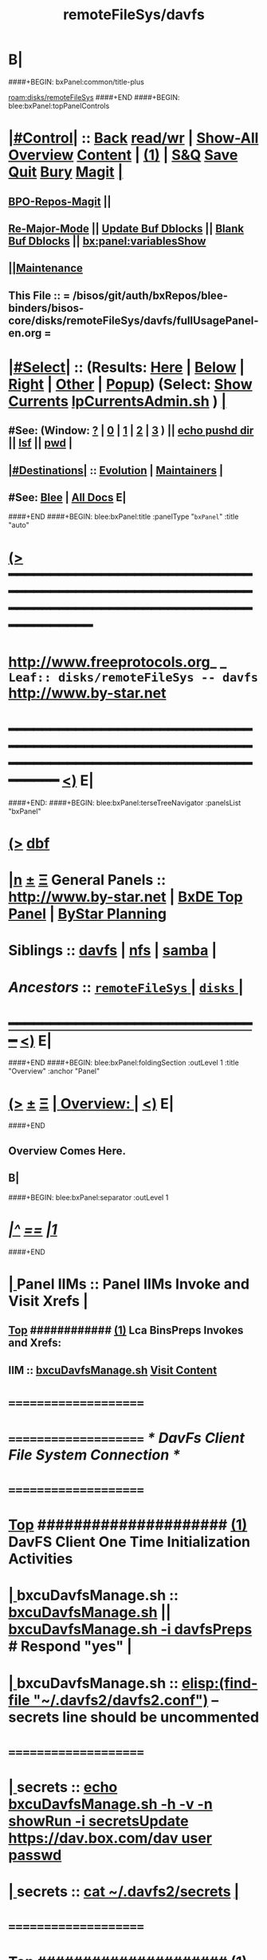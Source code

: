 * B|
####+BEGIN: bxPanel:common/title-plus
#+title: remoteFileSys/davfs
#+roam_tags: leaf
#+roam_key: disks/remoteFileSys/davfs
[[roam:disks/remoteFileSys]]
####+END
####+BEGIN: blee:bxPanel:topPanelControls
*  [[elisp:(org-cycle)][|#Control|]] :: [[elisp:(blee:bnsm:menu-back)][Back]] [[elisp:(toggle-read-only)][read/wr]] | [[elisp:(show-all)][Show-All]]  [[elisp:(org-shifttab)][Overview]]  [[elisp:(progn (org-shifttab) (org-content))][Content]] | [[elisp:(delete-other-windows)][(1)]] | [[elisp:(progn (save-buffer) (kill-buffer))][S&Q]] [[elisp:(save-buffer)][Save]] [[elisp:(kill-buffer)][Quit]] [[elisp:(bury-buffer)][Bury]]  [[elisp:(magit)][Magit]]  [[elisp:(org-cycle)][| ]]
**  [[elisp:(bap:magit:bisos:current-bpo-repos/visit)][BPO-Repos-Magit]] ||
**  [[elisp:(blee:buf:re-major-mode)][Re-Major-Mode]] ||  [[elisp:(org-dblock-update-buffer-bx)][Update Buf Dblocks]] || [[elisp:(org-dblock-bx-blank-buffer)][Blank Buf Dblocks]] || [[elisp:(bx:panel:variablesShow)][bx:panel:variablesShow]]
**  [[elisp:(blee:menu-sel:comeega:maintenance:popupMenu)][||Maintenance]]
**  This File :: *= /bisos/git/auth/bxRepos/blee-binders/bisos-core/disks/remoteFileSys/davfs/fullUsagePanel-en.org =*
*  [[elisp:(org-cycle)][|#Select|]]  :: (Results: [[elisp:(blee:bnsm:results-here)][Here]] | [[elisp:(blee:bnsm:results-split-below)][Below]] | [[elisp:(blee:bnsm:results-split-right)][Right]] | [[elisp:(blee:bnsm:results-other)][Other]] | [[elisp:(blee:bnsm:results-popup)][Popup]]) (Select:  [[elisp:(lsip-local-run-command "lpCurrentsAdmin.sh -i currentsGetThenShow")][Show Currents]]  [[elisp:(lsip-local-run-command "lpCurrentsAdmin.sh")][lpCurrentsAdmin.sh]] ) [[elisp:(org-cycle)][| ]]
**  #See:  (Window: [[elisp:(blee:bnsm:results-window-show)][?]] | [[elisp:(blee:bnsm:results-window-set 0)][0]] | [[elisp:(blee:bnsm:results-window-set 1)][1]] | [[elisp:(blee:bnsm:results-window-set 2)][2]] | [[elisp:(blee:bnsm:results-window-set 3)][3]] ) || [[elisp:(lsip-local-run-command-here "echo pushd dest")][echo pushd dir]] || [[elisp:(lsip-local-run-command-here "lsf")][lsf]] || [[elisp:(lsip-local-run-command-here "pwd")][pwd]] |
**  [[elisp:(org-cycle)][|#Destinations|]] :: [[Evolution]] | [[Maintainers]]  [[elisp:(org-cycle)][| ]]
**  #See:  [[elisp:(bx:bnsm:top:panel-blee)][Blee]] | [[elisp:(bx:bnsm:top:panel-listOfDocs)][All Docs]]  E|
####+END
####+BEGIN: blee:bxPanel:title :panelType "=bxPanel=" :title "auto"
* [[elisp:(show-all)][(>]] ━━━━━━━━━━━━━━━━━━━━━━━━━━━━━━━━━━━━━━━━━━━━━━━━━━━━━━━━━━━━━━━━━━━━━━━━━━━━━━━━━━━━━━━━━━━━━━━━━
*   [[img-link:file:/bisos/blee/env/images/fpfByStarElipseTop-50.png][http://www.freeprotocols.org]]_ _   ~Leaf:: disks/remoteFileSys -- davfs~   [[img-link:file:/bisos/blee/env/images/fpfByStarElipseBottom-50.png][http://www.by-star.net]]
* ━━━━━━━━━━━━━━━━━━━━━━━━━━━━━━━━━━━━━━━━━━━━━━━━━━━━━━━━━━━━━━━━━━━━━━━━━━━━━━━━━━━━━━━━━━━━━  [[elisp:(org-shifttab)][<)]] E|
####+END:
####+BEGIN: blee:bxPanel:terseTreeNavigator :panelsList "bxPanel"
* [[elisp:(show-all)][(>]] [[elisp:(describe-function 'org-dblock-write:blee:bxPanel:terseTreeNavigator)][dbf]]
* [[elisp:(show-all)][|n]]  _[[elisp:(blee:menu-sel:outline:popupMenu)][±]]_  _[[elisp:(blee:menu-sel:navigation:popupMenu)][Ξ]]_   General Panels ::   [[img-link:file:/bisos/blee/env/images/bystarInside.jpg][http://www.by-star.net]] *|*  [[elisp:(find-file "/libre/ByStar/InitialTemplates/activeDocs/listOfDocs/fullUsagePanel-en.org")][BxDE Top Panel]] *|* [[elisp:(blee:bnsm:panel-goto "/libre/ByStar/InitialTemplates/activeDocs/planning/Main")][ByStar Planning]]

*   *Siblings*   :: [[elisp:(blee:bnsm:panel-goto "/bisos/git/auth/bxRepos/blee-binders/bisos-core/disks/remoteFileSys/davfs")][davfs]] *|* [[elisp:(blee:bnsm:panel-goto "/bisos/git/auth/bxRepos/blee-binders/bisos-core/disks/remoteFileSys/nfs")][nfs]] *|* [[elisp:(blee:bnsm:panel-goto "/bisos/git/auth/bxRepos/blee-binders/bisos-core/disks/remoteFileSys/samba")][samba]] *|*
*   /Ancestors/  :: [[elisp:(blee:bnsm:panel-goto "/bisos/git/auth/bxRepos/blee-binders/bisos-core/disks/remoteFileSys/_nodeBase_")][ =remoteFileSys= ]] *|* [[elisp:(blee:bnsm:panel-goto "/bisos/git/auth/bxRepos/blee-binders/bisos-core/disks/_nodeBase_")][ =disks= ]] *|*
*                                   _━━━━━━━━━━━━━━━━━━━━━━━━━━━━━━_                          [[elisp:(org-shifttab)][<)]] E|
####+END
####+BEGIN: blee:bxPanel:foldingSection :outLevel 1 :title "Overview" :anchor "Panel"
* [[elisp:(show-all)][(>]]  _[[elisp:(blee:menu-sel:outline:popupMenu)][±]]_  _[[elisp:(blee:menu-sel:navigation:popupMenu)][Ξ]]_       [[elisp:(org-cycle)][| *Overview:* |]] <<Panel>>   [[elisp:(org-shifttab)][<)]] E|
####+END
** 
** Overview Comes Here.
** B|
####+BEGIN: blee:bxPanel:separator :outLevel 1
* /[[elisp:(beginning-of-buffer)][|^]] [[elisp:(blee:menu-sel:navigation:popupMenu)][==]] [[elisp:(delete-other-windows)][|1]]/
####+END
*  [[elisp:(org-cycle)][| ]]  Panel IIMs         ::           *Panel IIMs Invoke and Visit Xrefs*      <<Xref->>  [[elisp:(org-cycle)][| ]]
**  [[elisp:(beginning-of-buffer)][Top]] ############ [[elisp:(delete-other-windows)][(1)]]   Lca BinsPreps Invokes and Xrefs:
**      IIM               ::   [[elisp:(lsip-local-run-command "/opt/public/osmt/bin/bxcuDavfsManage.sh")][bxcuDavfsManage.sh]]       [[elisp:(blee:visit-as-content-list "/opt/public/osmt/bin/bxcuDavfsManage.sh")][Visit Content]]
*      =====================
*      =====================           /* DavFs Client File System Connection */
*      =====================
*  [[elisp:(beginning-of-buffer)][Top]] #####################  [[elisp:(delete-other-windows)][(1)]]      *DavFS Client One Time Initialization Activities*
*  [[elisp:(org-cycle)][| ]]  bxcuDavfsManage.sh ::  [[elisp:(lsip-local-run-command "bxcuDavfsManage.sh")][bxcuDavfsManage.sh]] ||  [[elisp:(lsip-local-run-command "bxcuDavfsManage.sh -h -v -n showRun -i davfsPreps")][bxcuDavfsManage.sh -i davfsPreps]]  # Respond "yes" [[elisp:(org-cycle)][| ]] 
*  [[elisp:(org-cycle)][| ]]  bxcuDavfsManage.sh ::  [[elisp:(find-file "~/.davfs2/davfs2.conf")]] -- secrets line should be uncommented
*      =====================

*  [[elisp:(org-cycle)][| ]]  secrets            ::  [[elisp:(lsip-local-run-command "echo bxcuDavfsManage.sh -h -v -n showRun -i secretsUpdate https://dav.box.com/dav user passwd")][echo bxcuDavfsManage.sh -h -v -n showRun -i secretsUpdate https://dav.box.com/dav user passwd]]
*  [[elisp:(org-cycle)][| ]]  secrets            ::  [[elisp:(lsip-local-run-command "cat ~/.davfs2/secrets")][cat ~/.davfs2/secrets]]   [[elisp:(org-cycle)][| ]] 
*      =====================
*  [[elisp:(beginning-of-buffer)][Top]] #####################  [[elisp:(delete-other-windows)][(1)]]      *DavFS Client Mount Points (fstab) Configuration* 
*  [[elisp:(org-cycle)][| ]]  /etc/fstab         ::  [[elisp:(lsip-local-run-command "bxcuDavfsManage.sh -h -v -n showRun -i fstabLineUpdate https://dav.box.com/dav /dd/bxcu/box")][bxcuDavfsManage.sh -h -v -n showRun -i fstabLineUpdate https://dav.box.com/dav /dd/bxcu/box]]
*  [[elisp:(org-cycle)][| ]]  /etc/fstab         ::  [[elisp:(find-file "/root@localhost:/etc/fstab")]]  || [[elisp:(lsip-local-run-command "cat /etc/fstab")][cat /etc/fstab]]  [[elisp:(org-cycle)][| ]] 
*      =====================
*  [[elisp:(beginning-of-buffer)][Top]] #####################  [[elisp:(delete-other-windows)][(1)]]      *DavFS Mount/UnMount*  
*  [[elisp:(org-cycle)][| ]]  Mounts or in fstab ::  [[elisp:(lsip-local-run-command "df -T")][df -T]]  || [[elisp:(lsip-local-run-command "cat /etc/fstab")][cat /etc/fstab]]   [[elisp:(org-cycle)][| ]] 
*  [[elisp:(org-cycle)][| ]]  sudo mount -t davfs -o noauto,uid=lsipusr,user https://dav.box.com/dav /dd/bxcu/box
*  [[elisp:(org-cycle)][| ]]  Mount              ::  [[elisp:(lsip-local-run-command "mount  /dd/bxcu/box")][mount  /dd/bxcu/box]]
*  [[elisp:(org-cycle)][| ]]  Un Mount           ::  [[elisp:(lsip-local-run-command "umount  /dd/bxcu/box")][umount  /dd/bxcu/box]]
*      =====================
*  [[elisp:(beginning-of-buffer)][Top]] #####################  [[elisp:(delete-other-windows)][(1)]]      *DavFS nautilus Client Setup*  
*  [[elisp:(org-cycle)][| ]]  Nautilus Config    ::  nautilus  -- connect to server  davs://dav.box.com/dav
*      =====================
*  [[elisp:(beginning-of-buffer)][Top]] #####################  [[elisp:(delete-other-windows)][(1)]]      /* Rsync Client Setup And Execution */
*  [[elisp:(org-cycle)][| ]]  Rsync Pkg Preps        ::  [[elisp:(lsip-local-run-command "sudo apt-get install rsync")][sudo apt-get install rsync]]
*  [[elisp:(org-cycle)][| ]]  Rsync Platform Preps   ::  [[elisp:(lsip-local-run-command "bxcuDavfsManage.sh -h -v -n showRun -i rsyncPlatformPreps")][bxcuDavfsManage.sh -i rsyncPlatformPreps]]
*      ---------------------
*  [[elisp:(org-cycle)][| ]]  Rsync Push Loc to Rem  ::  [[elisp:(lsip-local-run-command "bxcuDavfsManage.sh -h -v -n showRun -i rsyncPushToRem \"/rsync/box/2017 PB Recruit Weekend/\" \"/dd/bxcu/box/2017 PB Recruit Weekend/\"")][bxcuDavfsManage.sh -i rsyncPushToRem "/rsync/box/2017 PB Recruit Weekend/" /dd/bxcu/box/2017 PB Recruit Weekend/"]]
*  [[elisp:(org-cycle)][| ]]  Rsync Pull Rem to Loc  ::  [[elisp:(lsip-local-run-command "bxcuDavfsManage.sh -h -v -n showRun -i rsyncPullFromRem  \"/dd/bxcu/box/2017 PB Recruit Weekend/\" \"/rsync/box/2017 PB Recruit Weekend/\"")][bxcuDavfsManage.sh -i rsyncPullFromRem "/dd/bxcu/box/2017 PB Recruit Weekend/" "/rsync/box/2017 PB Recruit Weekend/"]]
*      ---------------------
*  [[elisp:(org-cycle)][| ]]  Rsync Push Loc to Rem  ::  [[elisp:(lsip-local-run-command "bxcuDavfsManage.sh -h -v -n showRun -i rsyncPushToRem \"/rsync/box/Darshi work/\" \"/dd/bxcu/box/Darshi work/\"")][bxcuDavfsManage.sh -i rsyncPushToRem "/rsync/box/Darshi work/" /dd/bxcu/box/Darshi work/"]]
*  [[elisp:(org-cycle)][| ]]  Rsync Pull Rem to Loc  ::  [[elisp:(lsip-local-run-command "bxcuDavfsManage.sh -h -v -n showRun -i rsyncPullFromRem  \"/dd/bxcu/box/Darshi work/\" \"/rsync/box/Darshi work/\"")][bxcuDavfsManage.sh -i rsyncPullFromRem "/dd/bxcu/box/Darshi work/" "/rsync/box/Darshi work/"]]
*      ---------------------
*  [[elisp:(org-cycle)][| ]]  Rsync Push Loc to Rem  ::  [[elisp:(lsip-local-run-command "bxcuDavfsManage.sh -h -v -n showRun -i rsyncPushToRem \"/rsync/box/Setaria/\" \"/dd/bxcu/box/Setaria/\"")][bxcuDavfsManage.sh -i rsyncPushToRem "/rsync/box/Setaria/" /dd/bxcu/box/Setaria/"]]
*  [[elisp:(org-cycle)][| ]]  Rsync Pull Rem to Loc  ::  [[elisp:(lsip-local-run-command "bxcuDavfsManage.sh -h -v -n showRun -i rsyncPullFromRem  \"/dd/bxcu/box/Setaria/\" \"/rsync/box/Setaria/\"")][bxcuDavfsManage.sh -i rsyncPullFromRem "/dd/bxcu/box/Setaria/" "/rsync/box/Setaria/"]]
*      =====================
*  [[elisp:(beginning-of-buffer)][Top]] #####################  [[elisp:(delete-other-windows)][(1)]]      /* DavFS Server Setup */  
* TODO [[elisp:(org-cycle)][| ]]  Apache2        ::  apache2   -- Should parallel (copy from) git web access
*      =====================
####+BEGIN: blee:bxPanel:evolution
* [[elisp:(show-all)][(>]] [[elisp:(describe-function 'org-dblock-write:blee:bxPanel:evolution)][dbf]]
*                                   _━━━━━━━━━━━━━━━━━━━━━━━━━━━━━━_
* [[elisp:(show-all)][|n]]  _[[elisp:(blee:menu-sel:outline:popupMenu)][±]]_  _[[elisp:(blee:menu-sel:navigation:popupMenu)][Ξ]]_     [[elisp:(org-cycle)][| *Maintenance:* | ]]  [[elisp:(blee:menu-sel:agenda:popupMenu)][||Agenda]]  <<Evolution>>  [[elisp:(org-shifttab)][<)]] E|
####+END
####+BEGIN: blee:bxPanel:foldingSection :outLevel 2 :title "Notes, Ideas, Tasks, Agenda" :anchor "Tasks"
** [[elisp:(show-all)][(>]]  _[[elisp:(blee:menu-sel:outline:popupMenu)][±]]_  _[[elisp:(blee:menu-sel:navigation:popupMenu)][Ξ]]_       [[elisp:(org-cycle)][| /Notes, Ideas, Tasks, Agenda:/ |]] <<Tasks>>   [[elisp:(org-shifttab)][<)]] E|
####+END
*** TODO Some Idea
####+BEGIN: blee:bxPanel:evolutionMaintainers
** [[elisp:(show-all)][(>]] [[elisp:(describe-function 'org-dblock-write:blee:bxPanel:evolutionMaintainers)][dbf]]
** [[elisp:(show-all)][|n]]  _[[elisp:(blee:menu-sel:outline:popupMenu)][±]]_  _[[elisp:(blee:menu-sel:navigation:popupMenu)][Ξ]]_       [[elisp:(org-cycle)][| /Bug Reports, Development Team:/ | ]]  <<Maintainers>>
***  Problem Report                       ::   [[elisp:(find-file "")][Send debbug Email]]
***  Maintainers                          ::   [[bbdb:Mohsen.*Banan]]  :: http://mohsen.1.banan.byname.net  E|
####+END
* B|
####+BEGIN: blee:bxPanel:footerPanelControls
* [[elisp:(show-all)][(>]] ━━━━━━━━━━━━━━━━━━━━━━━━━━━━━━━━━━━━━━━━━━━━━━━━━━━━━━━━━━━━━━━━━━━━━━━━━━━━━━━━━━━━━━━━━━━━━━━━━
* /Footer Controls/ ::  [[elisp:(blee:bnsm:menu-back)][Back]]  [[elisp:(toggle-read-only)][toggle-read-only]]  [[elisp:(show-all)][Show-All]]  [[elisp:(org-shifttab)][Cycle Glob Vis]]  [[elisp:(delete-other-windows)][1 Win]]  [[elisp:(save-buffer)][Save]]   [[elisp:(kill-buffer)][Quit]]  [[elisp:(org-shifttab)][<)]] E|
####+END
####+BEGIN: blee:bxPanel:footerOrgParams
* [[elisp:(show-all)][(>]] [[elisp:(describe-function 'org-dblock-write:blee:bxPanel:footerOrgParams)][dbf]]
* [[elisp:(show-all)][|n]]  _[[elisp:(blee:menu-sel:outline:popupMenu)][±]]_  _[[elisp:(blee:menu-sel:navigation:popupMenu)][Ξ]]_     [[elisp:(org-cycle)][| *= Org-Mode Local Params: =* | ]]
#+STARTUP: overview
#+STARTUP: lognotestate
#+STARTUP: inlineimages
#+SEQ_TODO: TODO WAITING DELEGATED | DONE DEFERRED CANCELLED
#+TAGS: @desk(d) @home(h) @work(w) @withInternet(i) @road(r) call(c) errand(e)
#+CATEGORY: L:davfs
####+END
####+BEGIN: blee:bxPanel:footerEmacsParams :primMode "org-mode"
* [[elisp:(show-all)][(>]] [[elisp:(describe-function 'org-dblock-write:blee:bxPanel:footerEmacsParams)][dbf]]
* [[elisp:(show-all)][|n]]  _[[elisp:(blee:menu-sel:outline:popupMenu)][±]]_  _[[elisp:(blee:menu-sel:navigation:popupMenu)][Ξ]]_     [[elisp:(org-cycle)][| *= Emacs Local Params: =* | ]]
# Local Variables:
# eval: (setq-local ~selectedSubject "noSubject")
# eval: (setq-local ~primaryMajorMode 'org-mode)
# eval: (setq-local ~blee:panelUpdater nil)
# eval: (setq-local ~blee:dblockEnabler nil)
# eval: (setq-local ~blee:dblockController "interactive")
# eval: (img-link-overlays)
# eval: (set-fill-column 115)
# eval: (blee:fill-column-indicator/enable)
# eval: (bx:load-file:ifOneExists "./panelActions.el")
# End:

####+END
